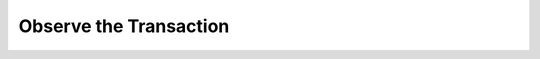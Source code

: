 Observe the Transaction
=======================

.. todo:: Add instructions for observing the transaction.
